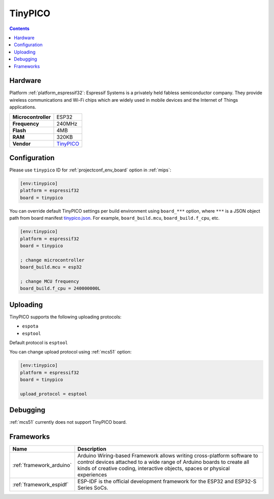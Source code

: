 
.. _board_espressif32_tinypico:

TinyPICO
========

.. contents::

Hardware
--------

Platform :ref:`platform_espressif32`: Espressif Systems is a privately held fabless semiconductor company. They provide wireless communications and Wi-Fi chips which are widely used in mobile devices and the Internet of Things applications.

.. list-table::

  * - **Microcontroller**
    - ESP32
  * - **Frequency**
    - 240MHz
  * - **Flash**
    - 4MB
  * - **RAM**
    - 320KB
  * - **Vendor**
    - `TinyPICO <https://www.tinypico.com?utm_source=platformio.org&utm_medium=docs>`__


Configuration
-------------

Please use ``tinypico`` ID for :ref:`projectconf_env_board` option in :ref:`mips`:

.. code-block:: ini

  [env:tinypico]
  platform = espressif32
  board = tinypico

You can override default TinyPICO settings per build environment using
``board_***`` option, where ``***`` is a JSON object path from
board manifest `tinypico.json <https://github.com/platformio/platform-espressif32/blob/master/boards/tinypico.json>`_. For example,
``board_build.mcu``, ``board_build.f_cpu``, etc.

.. code-block:: ini

  [env:tinypico]
  platform = espressif32
  board = tinypico

  ; change microcontroller
  board_build.mcu = esp32

  ; change MCU frequency
  board_build.f_cpu = 240000000L


Uploading
---------
TinyPICO supports the following uploading protocols:

* ``espota``
* ``esptool``

Default protocol is ``esptool``

You can change upload protocol using :ref:`mcs51` option:

.. code-block:: ini

  [env:tinypico]
  platform = espressif32
  board = tinypico

  upload_protocol = esptool

Debugging
---------
:ref:`mcs51` currently does not support TinyPICO board.

Frameworks
----------
.. list-table::
    :header-rows:  1

    * - Name
      - Description

    * - :ref:`framework_arduino`
      - Arduino Wiring-based Framework allows writing cross-platform software to control devices attached to a wide range of Arduino boards to create all kinds of creative coding, interactive objects, spaces or physical experiences

    * - :ref:`framework_espidf`
      - ESP-IDF is the official development framework for the ESP32 and ESP32-S Series SoCs.
